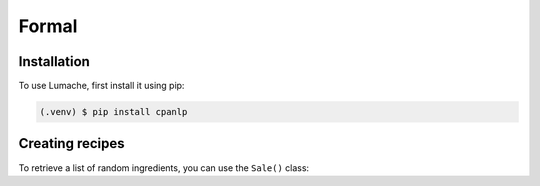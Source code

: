 Formal
=====

Installation
------------

To use Lumache, first install it using pip:

.. code-block:: console

   (.venv) $ pip install cpanlp

Creating recipes
----------------

To retrieve a list of random ingredients,
you can use the ``Sale()`` class: